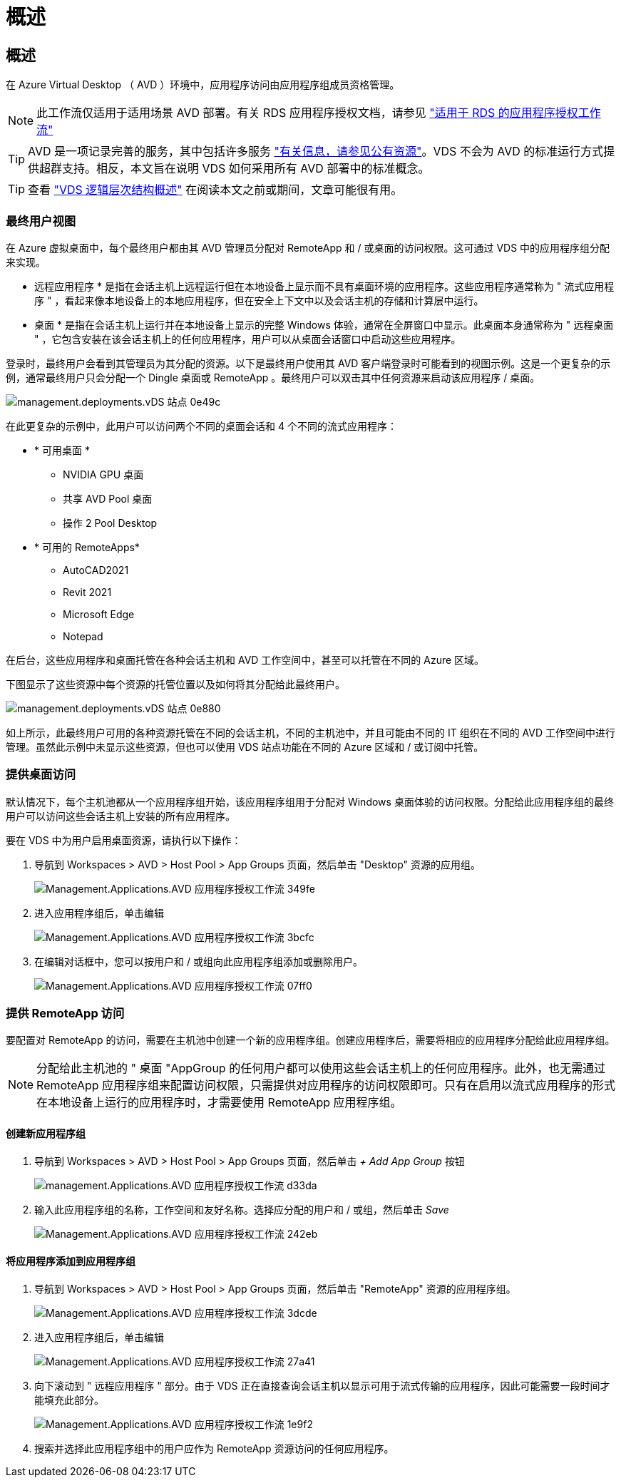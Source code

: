 = 概述
:allow-uri-read: 




== 概述

在 Azure Virtual Desktop （ AVD ）环境中，应用程序访问由应用程序组成员资格管理。


NOTE: 此工作流仅适用于适用场景 AVD 部署。有关 RDS 应用程序授权文档，请参见 link:Management.Applications.application_entitlement_workflow.html["适用于 RDS 的应用程序授权工作流"]


TIP: AVD 是一项记录完善的服务，其中包括许多服务 link:https://docs.microsoft.com/en-us/azure/virtual-desktop/manage-app-groups["有关信息，请参见公有资源"]。VDS 不会为 AVD 的标准运行方式提供超群支持。相反，本文旨在说明 VDS 如何采用所有 AVD 部署中的标准概念。


TIP: 查看 link:Management.Deployments.logical_hierarchy_overview.html["VDS 逻辑层次结构概述"] 在阅读本文之前或期间，文章可能很有用。



=== 最终用户视图

在 Azure 虚拟桌面中，每个最终用户都由其 AVD 管理员分配对 RemoteApp 和 / 或桌面的访问权限。这可通过 VDS 中的应用程序组分配来实现。

* 远程应用程序 * 是指在会话主机上远程运行但在本地设备上显示而不具有桌面环境的应用程序。这些应用程序通常称为 " 流式应用程序 " ，看起来像本地设备上的本地应用程序，但在安全上下文中以及会话主机的存储和计算层中运行。

* 桌面 * 是指在会话主机上运行并在本地设备上显示的完整 Windows 体验，通常在全屏窗口中显示。此桌面本身通常称为 " 远程桌面 " ，它包含安装在该会话主机上的任何应用程序，用户可以从桌面会话窗口中启动这些应用程序。

登录时，最终用户会看到其管理员为其分配的资源。以下是最终用户使用其 AVD 客户端登录时可能看到的视图示例。这是一个更复杂的示例，通常最终用户只会分配一个 Dingle 桌面或 RemoteApp 。最终用户可以双击其中任何资源来启动该应用程序 / 桌面。

image::Management.Deployments.vds_sites-0e49c.png[management.deployments.vDS 站点 0e49c]

在此更复杂的示例中，此用户可以访问两个不同的桌面会话和 4 个不同的流式应用程序：

* * 可用桌面 *
+
** NVIDIA GPU 桌面
** 共享 AVD Pool 桌面
** 操作 2 Pool Desktop


* * 可用的 RemoteApps*
+
** AutoCAD2021
** Revit 2021
** Microsoft Edge
** Notepad




在后台，这些应用程序和桌面托管在各种会话主机和 AVD 工作空间中，甚至可以托管在不同的 Azure 区域。

下图显示了这些资源中每个资源的托管位置以及如何将其分配给此最终用户。

image::Management.Deployments.vds_sites-0e880.png[management.deployments.vDS 站点 0e880]

如上所示，此最终用户可用的各种资源托管在不同的会话主机，不同的主机池中，并且可能由不同的 IT 组织在不同的 AVD 工作空间中进行管理。虽然此示例中未显示这些资源，但也可以使用 VDS 站点功能在不同的 Azure 区域和 / 或订阅中托管。



=== 提供桌面访问

默认情况下，每个主机池都从一个应用程序组开始，该应用程序组用于分配对 Windows 桌面体验的访问权限。分配给此应用程序组的最终用户可以访问这些会话主机上安装的所有应用程序。

.要在 VDS 中为用户启用桌面资源，请执行以下操作：
. 导航到 Workspaces > AVD > Host Pool > App Groups 页面，然后单击 "Desktop" 资源的应用组。
+
image::Management.Applications.AVD_application_entitlement_workflow-349fe.png[Management.Applications.AVD 应用程序授权工作流 349fe]

. 进入应用程序组后，单击编辑
+
image::Management.Applications.AVD_application_entitlement_workflow-3bcfc.png[Management.Applications.AVD 应用程序授权工作流 3bcfc]

. 在编辑对话框中，您可以按用户和 / 或组向此应用程序组添加或删除用户。
+
image::Management.Applications.AVD_application_entitlement_workflow-07ff0.png[Management.Applications.AVD 应用程序授权工作流 07ff0]





=== 提供 RemoteApp 访问

要配置对 RemoteApp 的访问，需要在主机池中创建一个新的应用程序组。创建应用程序后，需要将相应的应用程序分配给此应用程序组。


NOTE: 分配给此主机池的 " 桌面 "AppGroup 的任何用户都可以使用这些会话主机上的任何应用程序。此外，也无需通过 RemoteApp 应用程序组来配置访问权限，只需提供对应用程序的访问权限即可。只有在启用以流式应用程序的形式在本地设备上运行的应用程序时，才需要使用 RemoteApp 应用程序组。



==== 创建新应用程序组

. 导航到 Workspaces > AVD > Host Pool > App Groups 页面，然后单击 _+ Add App Group_ 按钮
+
image::Management.Applications.AVD_application_entitlement_workflow-d33da.png[management.Applications.AVD 应用程序授权工作流 d33da]

. 输入此应用程序组的名称，工作空间和友好名称。选择应分配的用户和 / 或组，然后单击 _Save_
+
image::Management.Applications.AVD_application_entitlement_workflow-242eb.png[Management.Applications.AVD 应用程序授权工作流 242eb]





==== 将应用程序添加到应用程序组

. 导航到 Workspaces > AVD > Host Pool > App Groups 页面，然后单击 "RemoteApp" 资源的应用程序组。
+
image::Management.Applications.AVD_application_entitlement_workflow-3dcde.png[Management.Applications.AVD 应用程序授权工作流 3dcde]

. 进入应用程序组后，单击编辑
+
image::Management.Applications.AVD_application_entitlement_workflow-27a41.png[Management.Applications.AVD 应用程序授权工作流 27a41]

. 向下滚动到 " 远程应用程序 " 部分。由于 VDS 正在直接查询会话主机以显示可用于流式传输的应用程序，因此可能需要一段时间才能填充此部分。
+
image::Management.Applications.AVD_application_entitlement_workflow-1e9f2.png[Management.Applications.AVD 应用程序授权工作流 1e9f2]

. 搜索并选择此应用程序组中的用户应作为 RemoteApp 资源访问的任何应用程序。

